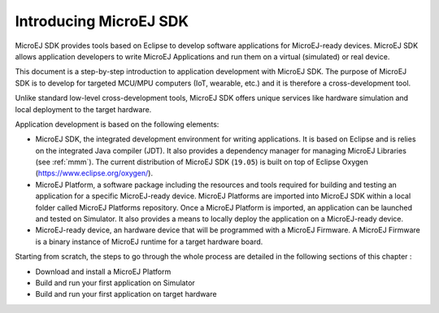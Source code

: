 Introducing MicroEJ SDK
=======================

MicroEJ SDK provides tools based on Eclipse to develop software
applications for MicroEJ-ready devices. MicroEJ SDK allows application
developers to write MicroEJ Applications and run them on a virtual
(simulated) or real device.

This document is a step-by-step introduction to application development
with MicroEJ SDK. The purpose of MicroEJ SDK is to develop for targeted
MCU/MPU computers (IoT, wearable, etc.) and it is therefore a
cross-development tool.

Unlike standard low-level cross-development tools, MicroEJ SDK offers
unique services like hardware simulation and local deployment to the
target hardware.

Application development is based on the following elements:

-  MicroEJ SDK, the integrated development environment for writing
   applications. It is based on Eclipse and is relies on the integrated
   Java compiler (JDT). It also provides a dependency manager for
   managing MicroEJ Libraries (see :ref:`mmm`).
   The current distribution of MicroEJ SDK (``19.05``) is built on top of Eclipse Oxygen
   (`<https://www.eclipse.org/oxygen/>`_).

-  MicroEJ Platform, a software package including the resources and
   tools required for building and testing an application for a specific
   MicroEJ-ready device. MicroEJ Platforms are imported into MicroEJ SDK
   within a local folder called MicroEJ Platforms repository. Once a
   MicroEJ Platform is imported, an application can be launched and
   tested on Simulator. It also provides a means to locally deploy the
   application on a MicroEJ-ready device.

-  MicroEJ-ready device, an hardware device that will be programmed with
   a MicroEJ Firmware. A MicroEJ Firmware is a binary instance of
   MicroEJ runtime for a target hardware board.

Starting from scratch, the steps to go through the whole process are
detailed in the following sections of this chapter :

-  Download and install a MicroEJ Platform

-  Build and run your first application on Simulator

-  Build and run your first application on target hardware

..
   | Copyright 2008-2020, MicroEJ Corp. Content in this space is free 
   for read and redistribute. Except if otherwise stated, modification 
   is subject to MicroEJ Corp prior approval.
   | MicroEJ is a trademark of MicroEJ Corp. All other trademarks and 
   copyrights are the property of their respective owners.
